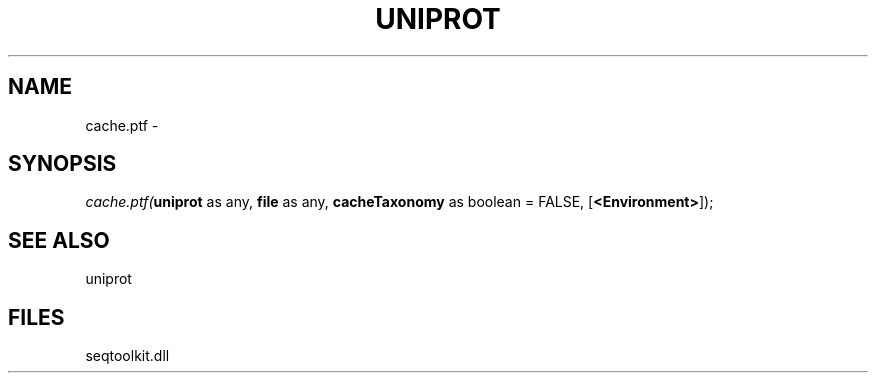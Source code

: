 .\" man page create by R# package system.
.TH UNIPROT 4 2000-01-01 "cache.ptf" "cache.ptf"
.SH NAME
cache.ptf \- 
.SH SYNOPSIS
\fIcache.ptf(\fBuniprot\fR as any, 
\fBfile\fR as any, 
\fBcacheTaxonomy\fR as boolean = FALSE, 
[\fB<Environment>\fR]);\fR
.SH SEE ALSO
uniprot
.SH FILES
.PP
seqtoolkit.dll
.PP
